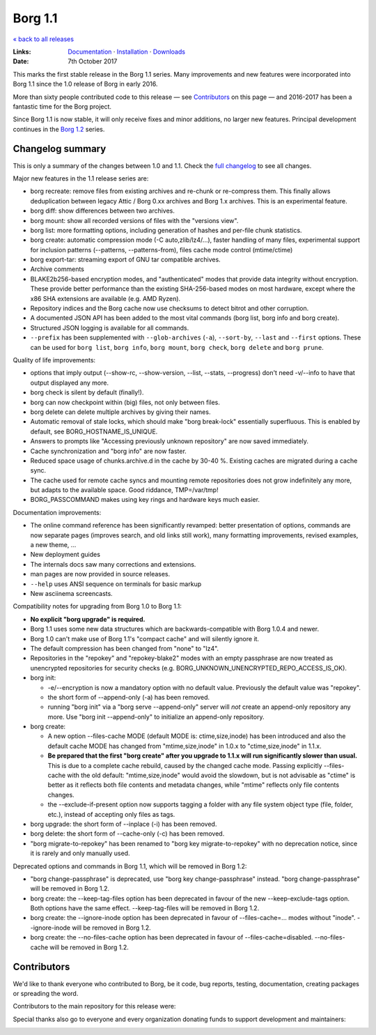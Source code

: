 Borg 1.1
========

`« back to all releases <.>`_

:Links: `Documentation <https://borgbackup.readthedocs.io/en/stable/>`_ · `Installation <https://borgbackup.readthedocs.io/en/stable/installation.html>`_ · `Downloads <https://github.com/borgbackup/borg/releases/latest>`_
:Date: 7th October 2017

This marks the first stable release in the Borg 1.1 series. Many improvements and new features
were incorporated into Borg 1.1 since the 1.0 release of Borg in early 2016.

More than sixty people contributed code to this release — see Contributors_ on this page —
and 2016-2017 has been a fantastic time for the Borg project.

Since Borg 1.1 is now stable, it will only receive fixes and minor additions,
no larger new features. Principal development continues in the
`Borg 1.2 <https://github.com/borgbackup/borg/wiki/Borg-1.2>`_ series.

Changelog summary
-----------------

This is only a summary of the changes between 1.0 and 1.1.
Check the `full changelog <https://borgbackup.readthedocs.io/en/stable/changes.html>`_
to see all changes.

Major new features in the 1.1 release series are:

- borg recreate: remove files from existing archives and re-chunk or re-compress them.
  This finally allows deduplication between legacy Attic / Borg 0.xx archives and Borg 1.x archives.
  This is an experimental feature.
- borg diff: show differences between two archives.
- borg mount: show all recorded versions of files with the "versions view".
- borg list: more formatting options, including generation of hashes and per-file chunk statistics.
- borg create: automatic compression mode (-C auto,zlib/lz4/...), faster handling of many files,
  experimental support for inclusion patterns (--patterns, --patterns-from), files cache mode control (mtime/ctime)
- borg export-tar: streaming export of GNU tar compatible archives.
- Archive comments
- BLAKE2b256-based encryption modes, and "authenticated" modes that provide data integrity without encryption.
  These provide better performance than the existing SHA-256-based modes on most hardware, except where
  the x86 SHA extensions are available (e.g. AMD Ryzen).
- Repository indices and the Borg cache now use checksums to detect bitrot and other corruption.
- A documented JSON API has been added to the most vital commands (borg list, borg info and borg create).
- Structured JSON logging is available for all commands.
- ``--prefix`` has been supplemented with ``--glob-archives`` (``-a``), ``--sort-by``, ``--last`` and ``--first`` options.
  These can be used for ``borg list``, ``borg info``, ``borg mount``, ``borg check``, ``borg delete`` and ``borg prune``.

Quality of life improvements:

- options that imply output (--show-rc, --show-version, --list, --stats, --progress) don't need -v/--info to have that output displayed any more.
- borg check is silent by default (finally!).
- borg can now checkpoint within (big) files, not only between files.
- borg delete can delete multiple archives by giving their names.
- Automatic removal of stale locks, which should make "borg break-lock" essentially superfluous.
  This is enabled by default, see BORG_HOSTNAME_IS_UNIQUE.
- Answers to prompts like "Accessing previously unknown repository" are now saved immediately.
- Cache synchronization and "borg info" are now faster.
- Reduced space usage of chunks.archive.d in the cache by 30-40 %. Existing caches are migrated during a cache sync.
- The cache used for remote cache syncs and mounting remote repositories does not grow indefinitely any more,
  but adapts to the available space. Good riddance, TMP=/var/tmp!
- BORG_PASSCOMMAND makes using key rings and hardware keys much easier.

Documentation improvements:

- The online command reference has been significantly revamped:
  better presentation of options, commands are now separate pages
  (improves search, and old links still work), many formatting improvements,
  revised examples, a new theme, ...
- New deployment guides
- The internals docs saw many corrections and extensions.
- man pages are now provided in source releases.
- ``--help`` uses ANSI sequence on terminals for basic markup
- New asciinema screencasts.

Compatibility notes for upgrading from Borg 1.0 to Borg 1.1:

- **No explicit "borg upgrade" is required.**
- Borg 1.1 uses some new data structures which are backwards-compatible with Borg 1.0.4 and newer.
- Borg 1.0 can't make use of Borg 1.1's "compact cache" and will silently ignore it.
- The default compression has been changed from "none" to "lz4".
- Repositories in the "repokey" and "repokey-blake2" modes with an empty passphrase are now treated as
  unencrypted repositories for security checks (e.g. BORG_UNKNOWN_UNENCRYPTED_REPO_ACCESS_IS_OK).
- borg init:

  - -e/--encryption is now a mandatory option with no default value.
    Previously the default value was "repokey".
  - the short form of --append-only (-a) has been removed.
  - running "borg init" via a "borg serve --append-only" server will *not* create
    an append-only repository any more. Use "borg init --append-only" to initialize an append-only repository.

- borg create:

  - A new option --files-cache MODE (default MODE is: ctime,size,inode) has been introduced and also the
    default cache MODE has changed from "mtime,size,inode" in 1.0.x to "ctime,size,inode" in 1.1.x.
  - **Be prepared that the first "borg create" after you upgrade to 1.1.x will run significantly slower than usual.**
    This is due to a complete cache rebuild, caused by the changed cache mode.
    Passing explicitly --files-cache with the old default: "mtime,size,inode" would avoid the slowdown,
    but is not advisable as "ctime" is better as it reflects both file contents and metadata changes,
    while "mtime" reflects only file contents changes.
  - the --exclude-if-present option now supports tagging a folder with any file system
    object type (file, folder, etc.), instead of accepting only files as tags.

- borg upgrade: the short form of --inplace (-i) has been removed.
- borg delete: the short form of --cache-only (-c) has been removed.
- "borg migrate-to-repokey" has been renamed to "borg key migrate-to-repokey" with no deprecation notice,
  since it is rarely and only manually used.

Deprecated options and commands in Borg 1.1, which will be removed in Borg 1.2:

- "borg change-passphrase" is deprecated, use "borg key change-passphrase" instead.
  "borg change-passphrase" will be removed in Borg 1.2.
- borg create: the --keep-tag-files option has been deprecated in favour of the new --keep-exclude-tags option.
  Both options have the same effect. --keep-tag-files will be removed in Borg 1.2.
- borg create: the --ignore-inode option has been deprecated in favour of --files-cache=... modes without "inode".
  --ignore-inode will be removed in Borg 1.2.
- borg create: the --no-files-cache option has been deprecated in favour of --files-cache=disabled.
  --no-files-cache will be removed in Borg 1.2.


Contributors
------------

We'd like to thank everyone who contributed to Borg, be it code, bug reports, testing,
documentation, creating packages or spreading the word.

Contributors to the main repository for this release were:

.. git log 1.0.0..1.1.0  --format=format:%an | sort | uniq

.. The .contributor spans avoid word-wrapping names, since that's a rude thing to do.

.. container:: contributors

  .. raw:: html

    <span class='contributor'>Abdel-Rahman A. ·</span>
    <span class='contributor'>Aleksander Charatonik ·</span>
    <span class='contributor'>Alexander 'Leo' Bergolth ·</span>
    <span class='contributor'>Alexander Meshcheryakov ·</span>
    <span class='contributor'>Alexander-N ·</span>
    <span class='contributor'>Alexander Pyhalov ·</span>
    <span class='contributor'>anarcat ·</span>
    <span class='contributor'>Andrea Gelmini ·</span>
    <span class='contributor'>Andrew Engelbrecht ·</span>
    <span class='contributor'>Andrew Skalski ·</span>
    <span class='contributor'>Antonio Larrosa ·</span>
    <span class='contributor'>Ben Creasy ·</span>
    <span class='contributor'>Benedikt Heine ·</span>
    <span class='contributor'>Benedikt Neuffer ·</span>
    <span class='contributor'>Benjamin Pereto ·</span>
    <span class='contributor'>Björn Ketelaars ·</span>
    <span class='contributor'>Carlo Teubner ·</span>
    <span class='contributor'>Chris Lamb ·</span>
    <span class='contributor'>Dan Christensen ·</span>
    <span class='contributor'>Dan Helfman ·</span>
    <span class='contributor'>Daniel Reichelt ·</span>
    <span class='contributor'>Danny Edel ·</span>
    <span class='contributor'>Ed Blackman ·</span>
    <span class='contributor'>edgimar ·</span>
    <span class='contributor'>Félix Sipma ·</span>
    <span class='contributor'>Florent Hemmi ·</span>
    <span class='contributor'>Florian Klink ·</span>
    <span class='contributor'>Frank Sachsenheim ·</span>
    <span class='contributor'>Fredrik Mikker ·</span>
    <span class='contributor'>Hans-Peter Jansen ·</span>
    <span class='contributor'>Hartmut Goebel ·</span>
    <span class='contributor'>infectormp ·</span>
    <span class='contributor'>James Clarke ·</span>
    <span class='contributor'>Janne K ·</span>
    <span class='contributor'>Jens Rantil ·</span>
    <span class='contributor'>Joachim Breitner ·</span>
    <span class='contributor'>Johann Bauer ·</span>
    <span class='contributor'>Johannes Wienke ·</span>
    <span class='contributor'>Jonathan Zacsh ·</span>
    <span class='contributor'>Julian Andres Klode ·</span>
    <span class='contributor'>klemens ·</span>
    <span class='contributor'>kmq ·</span>
    <span class='contributor'>Lauri Niskanen ·</span>
    <span class='contributor'>Lee Bousfield ·</span>
    <span class='contributor'>Leo Antunes ·</span>
    <span class='contributor'>lfam ·</span>
    <span class='contributor'>Lukas Fleischer ·</span>
    <span class='contributor'>Marian Beermann ·</span>
    <span class='contributor'>Mark Edgington ·</span>
    <span class='contributor'>Markus Engelbrecht ·</span>
    <span class='contributor'>Martin Hostettler ·</span>
    <span class='contributor'>Michael Gajda ·</span>
    <span class='contributor'>Michael Herold ·</span>
    <span class='contributor'>Milkey Mouse ·</span>
    <span class='contributor'>Mitch Bigelow ·</span>
    <span class='contributor'>Narendra Vardi ·</span>
    <span class='contributor'>Nathan Musoke ·</span>
    <span class='contributor'>Oleg Drokin ·</span>
    <span class='contributor'>ololoru ·</span>
    <span class='contributor'>Pankaj Garg ·</span>
    <span class='contributor'>Patrick Goering ·</span>
    <span class='contributor'>philippje ·</span>
    <span class='contributor'>Radu Ciorba ·</span>
    <span class='contributor'>Robert Marcano ·</span>
    <span class='contributor'>Ronny Pfannschmidt ·</span>
    <span class='contributor'>rugk ·</span>
    <span class='contributor'>schuft69 ·</span>
    <span class='contributor'>sherbang ·</span>
    <span class='contributor'>Simon Frei ·</span>
    <span class='contributor'>Simon Heath ·</span>
    <span class='contributor'>Stefano Probst ·</span>
    <span class='contributor'>Stefan Tatschner ·</span>
    <span class='contributor'>Steve Groesz ·</span>
    <span class='contributor'>sven ·</span>
    <span class='contributor'>textshell ·</span>
    <span class='contributor'>Thomas Kluyver ·</span>
    <span class='contributor'>Thomas Waldmann ·</span>
    <span class='contributor'>TuXicc ·</span>
    <span class='contributor'>Wladimir Palant ·</span>
    <span class='contributor'>wormingdead ·</span>
    <span class='contributor'>Zhuoyun Wei</span>

Special thanks also go to everyone and every organization donating funds
to support development and maintainers:

.. Manually gathered from BountySource, https://www.bountysource.com/teams/borgbackup/backers

.. container:: contributors

  .. raw:: html

    <span class='contributor'>storcium ·</span>
    <span class='contributor'>IT Service Group of the Department of Computer Science, ETH Zürch ·</span>
    <span class='contributor'>TheVillux ·</span>
    <span class='contributor'>Daniel Parks ·</span>
    <span class='contributor'>Dave Barker ·</span>
    <span class='contributor'>Roland Moriz ·</span>
    <span class='contributor'>alraban ·</span>
    <span class='contributor'>level323 ·</span>
    <span class='contributor'>Magnus Månsson ·</span>
    <span class='contributor'>Bluebeep ·</span>
    <span class='contributor'>William Weiskopf ·</span>
    <span class='contributor'>kleptos ·</span>
    <span class='contributor'>lf ·</span>
    <span class='contributor'>rmiceli ·</span>
    <span class='contributor'>Kirrus ·</span>
    <span class='contributor'>DrTyrell ·</span>
    <span class='contributor'>Thomas Waldmann ·</span>
    <span class='contributor'>stevesbrain ·</span>
    <span class='contributor'>martin ·</span>
    <span class='contributor'>neutrinus ·</span>
    <span class='contributor'>Jeremy Audet (=lchimonji10) ·</span>
    <span class='contributor'>DrupaListo ·</span>
    <span class='contributor'>mario ·</span>
    <span class='contributor'>Jason Harris ·</span>
    <span class='contributor'>iamnumbersix ·</span>
    <span class='contributor'>(unknown) ·</span>
    <span class='contributor'>kwaa ·</span>
    <span class='contributor'>Michael Gajda ·</span>
    <span class='contributor'>Twilek ·</span>
    <span class='contributor'>lazlor ·</span>
    <span class='contributor'>Christopher Lijlenstolpe ·</span>
    <span class='contributor'>Marian Beermann ·</span>
    <span class='contributor'>twink0r ·</span>
    <span class='contributor'>Andreas Schamanek ·</span>
    <span class='contributor'>Abdel-Rahman A. ·</span>
    <span class='contributor'>multikatt ·</span>
    <span class='contributor'>kiz ·</span>
    <span class='contributor'>jgtimm ·</span>
    <span class='contributor'>infectormp ·</span>
    <span class='contributor'>Paolo Dina ·</span>
    <span class='contributor'>Aravindh ·</span>
    <span class='contributor'>Quallenauge ·</span>
    <span class='contributor'>reyman
